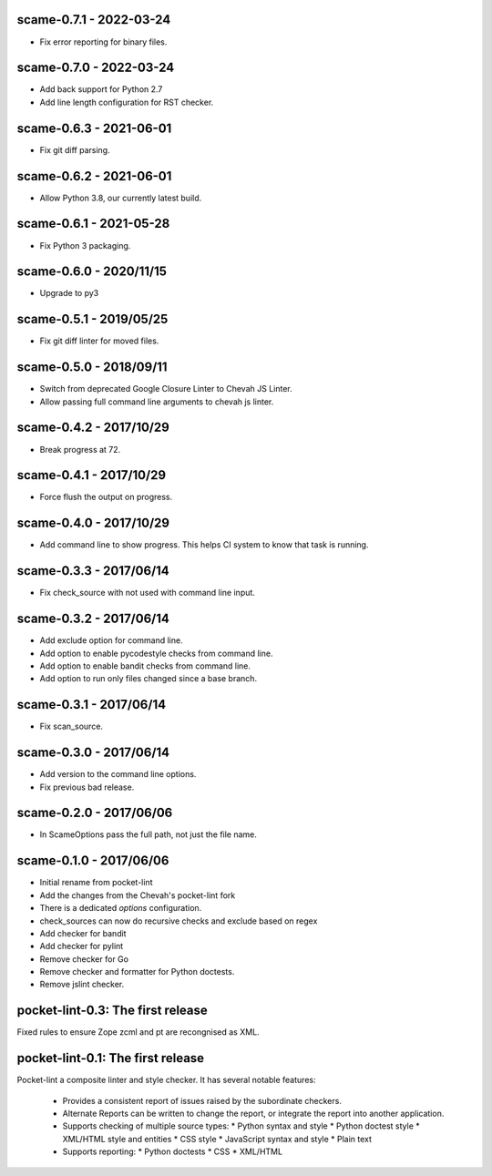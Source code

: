 scame-0.7.1 - 2022-03-24
========================

* Fix error reporting for binary files.


scame-0.7.0 - 2022-03-24
========================

* Add back support for Python 2.7
* Add line length configuration for RST checker.


scame-0.6.3 - 2021-06-01
========================

* Fix git diff parsing.


scame-0.6.2 - 2021-06-01
========================

* Allow Python 3.8, our currently latest build.


scame-0.6.1 - 2021-05-28
========================

* Fix Python 3 packaging.


scame-0.6.0 - 2020/11/15
========================

* Upgrade to py3


scame-0.5.1 - 2019/05/25
========================

* Fix git diff linter for moved files.


scame-0.5.0 - 2018/09/11
========================

* Switch from deprecated Google Closure Linter to Chevah JS Linter.
* Allow passing full command line arguments to chevah js linter.


scame-0.4.2 - 2017/10/29
========================

* Break progress at 72.


scame-0.4.1 - 2017/10/29
========================

* Force flush the output on progress.


scame-0.4.0 - 2017/10/29
========================

* Add command line to show progress.
  This helps CI system to know that task is running.


scame-0.3.3 - 2017/06/14
========================

* Fix check_source with not used with command line input.


scame-0.3.2 - 2017/06/14
========================

* Add exclude option for command line.
* Add option to enable pycodestyle checks from command line.
* Add option to enable bandit checks from command line.
* Add option to run only files changed since a base branch.


scame-0.3.1 - 2017/06/14
========================

* Fix scan_source.


scame-0.3.0 - 2017/06/14
========================

* Add version to the command line options.
* Fix previous bad release.


scame-0.2.0 - 2017/06/06
========================

* In ScameOptions pass the full path, not just the file name.


scame-0.1.0 - 2017/06/06
========================

* Initial rename from pocket-lint
* Add the changes from the Chevah's pocket-lint fork
* There is a dedicated `options` configuration.
* check_sources can now do recursive checks and exclude based on regex
* Add checker for bandit
* Add checker for pylint
* Remove checker for Go
* Remove checker and formatter for Python doctests.
* Remove jslint checker.


pocket-lint-0.3: The first release
==================================

Fixed rules to ensure Zope zcml and pt are recongnised as XML.


pocket-lint-0.1: The first release
==================================

Pocket-lint a composite linter and style checker. It has several notable
features:

    * Provides a consistent report of issues raised by the subordinate
      checkers.
    * Alternate Reports can be written to change the report, or integrate
      the report into another application.
    * Supports checking of multiple source types:
      * Python syntax and style
      * Python doctest style
      * XML/HTML style and entities
      * CSS style
      * JavaScript syntax and style
      * Plain text
    * Supports reporting:
      * Python doctests
      * CSS
      * XML/HTML

